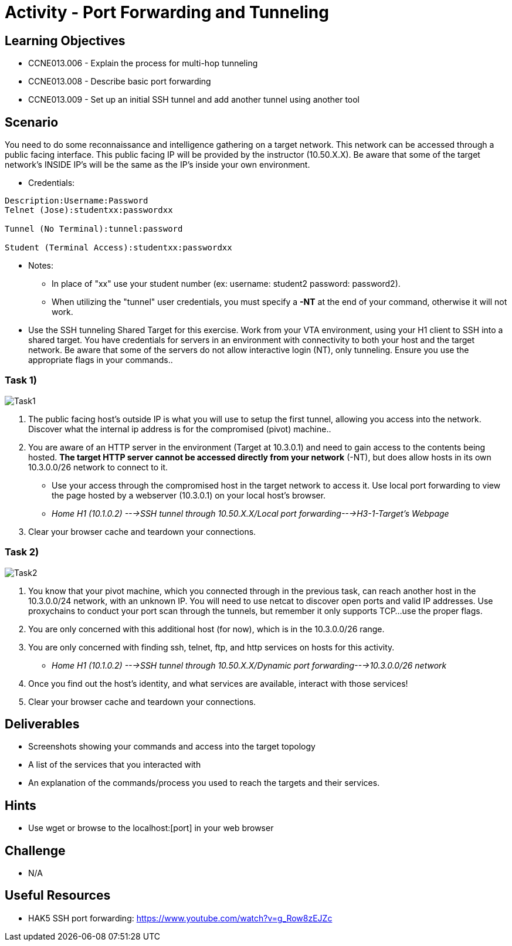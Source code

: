 :doctype: book
:stylesheet: ../../cctc.css

= Activity - Port Forwarding and Tunneling

== Learning Objectives

* CCNE013.006 - Explain the process for multi-hop tunneling
* CCNE013.008 - Describe basic port forwarding
* CCNE013.009 - Set up an initial SSH tunnel and add another tunnel using another tool

== Scenario

You need to do some reconnaissance and intelligence gathering on a target network. This network can be accessed through a public facing interface. This public facing IP will be provided by the instructor (10.50.X.X).  Be aware that some of the target network’s INSIDE IP’s will be the same as the IP’s inside your own environment.

** Credentials:

----
Description:Username:Password
Telnet (Jose):studentxx:passwordxx

Tunnel (No Terminal):tunnel:password

Student (Terminal Access):studentxx:passwordxx
----


* Notes:
** In place of "xx" use your student number (ex: username: student2 password: password2).
** When utilizing the "tunnel" user credentials, you must specify a *-NT* at the end of your command, otherwise it will not work.

* Use the SSH tunneling Shared Target for this exercise.  Work from your VTA environment, using your H1 client to SSH into a shared target.  You have credentials for servers in an environment with connectivity to both your host and the target network.  Be aware that some of the servers do not allow interactive login (NT), only tunneling.  Ensure you use the appropriate flags in your commands..

=== Task 1)

image::https://git.cybbh.space/CCTC/public/raw/master/networking/Activity_Images/Activity-Port_Forwarding_and_Tunneling/Task1.png[Task1]

. The public facing host’s outside IP is what you will use to setup the first tunnel, allowing you access into the network. Discover what the internal ip address is for the compromised (pivot) machine..
. You are aware of an HTTP server in the environment (Target at 10.3.0.1) and need to gain access to the contents being hosted. *The target HTTP server cannot be accessed directly from your network* (-NT), but does allow hosts in its own 10.3.0.0/26 network to connect to it. 

* Use your access through the compromised host in the target network to access it. Use local port forwarding to view the page hosted by a webserver (10.3.0.1) on your local host’s browser.
* _Home H1 (10.1.0.2) --->SSH tunnel through 10.50.X.X/Local port forwarding--->H3-1-Target's Webpage_

. Clear your browser cache and teardown your connections.

=== Task 2)

image::https://git.cybbh.space/CCTC/public/raw/master/networking/Activity_Images/Activity-Port_Forwarding_and_Tunneling/Task2.png[Task2]

. You know that your pivot machine, which you connected through in the previous task, can reach another host in the 10.3.0.0/24 network, with an unknown IP. You will need to use netcat to discover open ports and valid IP addresses. Use proxychains to conduct your port scan through the tunnels, but remember it only supports TCP...use the proper flags.
. You are only concerned with this additional host (for now), which is in the 10.3.0.0/26 range.
. You are only concerned with finding ssh, telnet, ftp, and http services on hosts for this activity.

* _Home H1 (10.1.0.2) --->SSH tunnel through 10.50.X.X/Dynamic port forwarding--->10.3.0.0/26 network_

. Once you find out the host's identity, and what services are available, interact with those services!
.  Clear your browser cache and teardown your connections.

== Deliverables

* Screenshots showing your commands and access into the target topology
* A list of the services that you interacted with
* An explanation of the commands/process you used to reach the targets and their services.

== Hints

*  Use wget or browse to the localhost:[port] in your web browser

== Challenge

* N/A

== Useful Resources

* HAK5 SSH port forwarding: https://www.youtube.com/watch?v=g_Row8zEJZc
